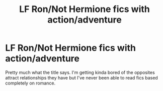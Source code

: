 #+TITLE: LF Ron/Not Hermione fics with action/adventure

* LF Ron/Not Hermione fics with action/adventure
:PROPERTIES:
:Author: SurbhitSrivastava
:Score: 4
:DateUnix: 1538042251.0
:DateShort: 2018-Sep-27
:FlairText: Request
:END:
Pretty much what the title says. I'm getting kinda bored of the opposites attract relationships they have but I've never been able to read fics based completely on romance.

